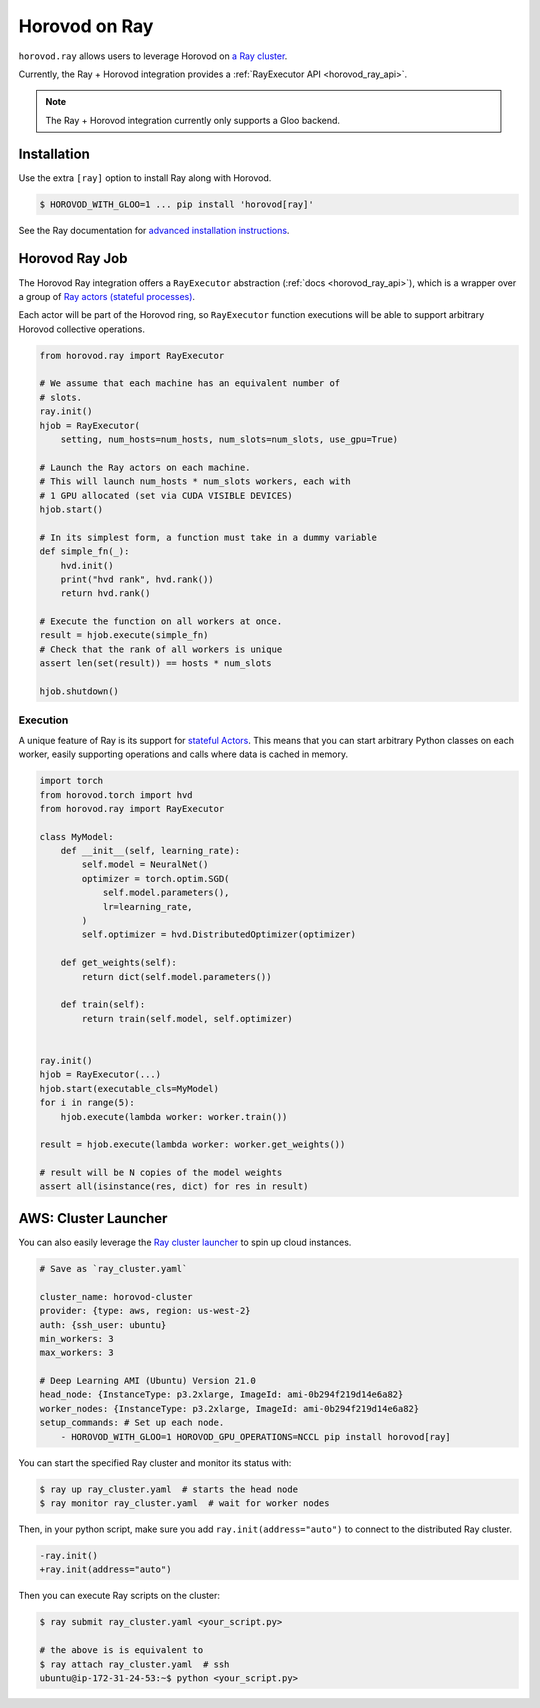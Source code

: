.. inclusion-marker-start-do-not-remove

Horovod on Ray
==============

``horovod.ray`` allows users to leverage Horovod on `a Ray cluster <https://docs.ray.io/en/latest/cluster/index.html>`_.

Currently, the Ray + Horovod integration provides a :ref:`RayExecutor API <horovod_ray_api>`.

.. note:: The Ray + Horovod integration currently only supports a Gloo backend.

Installation
------------

Use the extra ``[ray]`` option to install Ray along with Horovod.

.. code-block:: bash

    $ HOROVOD_WITH_GLOO=1 ... pip install 'horovod[ray]'

See the Ray documentation for `advanced installation instructions <https://docs.ray.io/en/latest/installation.html>`_.


Horovod Ray Job
---------------

The Horovod Ray integration offers a ``RayExecutor`` abstraction (:ref:`docs <horovod_ray_api>`),
which is a wrapper over a group of `Ray actors (stateful processes) <https://docs.ray.io/en/latest/walkthrough.html#remote-classes-actors>`_.

Each actor will be part of the Horovod ring, so ``RayExecutor`` function executions will be able to support arbitrary Horovod collective operations.

.. code-block:: python

    from horovod.ray import RayExecutor

    # We assume that each machine has an equivalent number of
    # slots.
    ray.init()
    hjob = RayExecutor(
        setting, num_hosts=num_hosts, num_slots=num_slots, use_gpu=True)

    # Launch the Ray actors on each machine.
    # This will launch num_hosts * num_slots workers, each with
    # 1 GPU allocated (set via CUDA VISIBLE DEVICES)
    hjob.start()

    # In its simplest form, a function must take in a dummy variable
    def simple_fn(_):
        hvd.init()
        print("hvd rank", hvd.rank())
        return hvd.rank()

    # Execute the function on all workers at once.
    result = hjob.execute(simple_fn)
    # Check that the rank of all workers is unique
    assert len(set(result)) == hosts * num_slots

    hjob.shutdown()


Execution
~~~~~~~~~

A unique feature of Ray is its support for `stateful Actors <https://docs.ray.io/en/latest/walkthrough.html#remote-classes-actors>`_. This means that you can start arbitrary Python classes on each worker, easily supporting operations and calls where data is cached in memory.

.. code-block:: python

    import torch
    from horovod.torch import hvd
    from horovod.ray import RayExecutor

    class MyModel:
        def __init__(self, learning_rate):
            self.model = NeuralNet()
            optimizer = torch.optim.SGD(
                self.model.parameters(),
                lr=learning_rate,
            )
            self.optimizer = hvd.DistributedOptimizer(optimizer)

        def get_weights(self):
            return dict(self.model.parameters())

        def train(self):
            return train(self.model, self.optimizer)


    ray.init()
    hjob = RayExecutor(...)
    hjob.start(executable_cls=MyModel)
    for i in range(5):
        hjob.execute(lambda worker: worker.train())

    result = hjob.execute(lambda worker: worker.get_weights())

    # result will be N copies of the model weights
    assert all(isinstance(res, dict) for res in result)


AWS: Cluster Launcher
---------------------

You can also easily leverage the `Ray cluster launcher <https://docs.ray.io/en/latest/cluster/launcher.html>`_ to spin up cloud instances.

.. code-block:: yaml

    # Save as `ray_cluster.yaml`

    cluster_name: horovod-cluster
    provider: {type: aws, region: us-west-2}
    auth: {ssh_user: ubuntu}
    min_workers: 3
    max_workers: 3

    # Deep Learning AMI (Ubuntu) Version 21.0
    head_node: {InstanceType: p3.2xlarge, ImageId: ami-0b294f219d14e6a82}
    worker_nodes: {InstanceType: p3.2xlarge, ImageId: ami-0b294f219d14e6a82}
    setup_commands: # Set up each node.
        - HOROVOD_WITH_GLOO=1 HOROVOD_GPU_OPERATIONS=NCCL pip install horovod[ray]

You can start the specified Ray cluster and monitor its status with:

.. code-block:: bash

    $ ray up ray_cluster.yaml  # starts the head node
    $ ray monitor ray_cluster.yaml  # wait for worker nodes

Then, in your python script, make sure you add ``ray.init(address="auto")`` to connect
to the distributed Ray cluster.

.. code-block:: diff

    -ray.init()
    +ray.init(address="auto")

Then you can execute Ray scripts on the cluster:

.. code-block:: bash

    $ ray submit ray_cluster.yaml <your_script.py>

    # the above is is equivalent to
    $ ray attach ray_cluster.yaml  # ssh
    ubuntu@ip-172-31-24-53:~$ python <your_script.py>

.. inclusion-marker-end-do-not-remove
